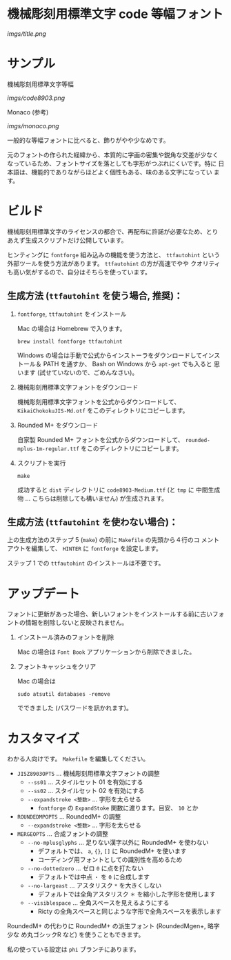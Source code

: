 * 機械彫刻用標準文字 code 等幅フォント

[[imgs/title.png]]

* サンプル

機械彫刻用標準文字等幅

[[imgs/code8903.png]]

Monaco (参考)

[[imgs/monaco.png]]

一般的な等幅フォントに比べると、飾りがやや少なめです。

元のフォントの作られた経緯から、本質的に字画の密集や鋭角な交差が少なく
なっているため、フォントサイズを落としても字形がつぶれにくいです。特に
日本語は、機能的でありながらほどよく個性もある、味のある文字になってい
ます。

* ビルド

機械彫刻用標準文字のライセンスの都合で、再配布に許諾が必要なため、とり
あえず生成スクリプトだけ公開しています。

ヒンティングに =fontforge= 組み込みの機能を使う方法と、 =ttfautohint=
という外部ツールを使う方法があります。 =ttfautohint= の方が高速でやや
クオリティも高い気がするので、自分はそちらを使っています。

** 生成方法 (=ttfautohint= を使う場合, 推奨)：

1. =fontforge=, =ttfautohint= をインストール

   Mac の場合は Homebrew で入ります。

   : brew install fontforge ttfautohint

   Windows の場合は手動で公式からインストーラをダウンロードしてインス
   トール＆ PATH を通すか、 Bash on Windows から =apt-get= でも入ると
   思います (試せていないので、ごめんなさい)。

2. 機械彫刻用標準文字フォントをダウンロード

   機械彫刻用標準文字フォントを公式からダウンロードして、
   =KikaiChokokuJIS-Md.otf= をこのディレクトリにコピーします。

3. Rounded M+ をダウンロード

   自家製 Rounded M+ フォントを公式からダウンロードして、
   =rounded-mplus-1m-regular.ttf= をこのディレクトリにコピーします。

5. スクリプトを実行

   : make

   成功すると =dist= ディレクトリに =code8903-Medium.ttf= (と =tmp= に
   中間生成物 ... こちらは削除しても構いません) が生成されます。

** 生成方法 (=ttfautohint= を使わない場合)：

上の生成方法のステップ 5 (=make=) の前に =Makefile= の先頭から４行のコ
メントアウトを編集して、 =HINTER= に =fontforge= を設定します。

ステップ 1 での =ttfautohint= のインストールは不要です。

* アップデート

フォントに更新があった場合、新しいフォントをインストールする前に古いフォ
ントの情報を削除しないと反映されません。

1. インストール済みのフォントを削除

   Mac の場合は =Font Book= アプリケーションから削除できました。

2. フォントキャッシュをクリア

   Mac の場合は

   : sudo atsutil databases -remove

   でできました (パスワードを訊かれます)。

* カスタマイズ

わかる人向けです。 =Makefile= を編集してください。

- =JISZ8903OPTS= ... 機械彫刻用標準文字フォントの調整
  - =--ss01= ... スタイルセット 01 を有効にする
  - =--ss02= ... スタイルセット 02 を有効にする
  - =--expandstroke <整数>= ... 字形を太らせる
    - =fontforge= の =ExpandStoke= 関数に渡ります。目安、 =10= とか

- =ROUNDEDMPOPTS= ... RoundedM+ の調整
  - =--expandstroke <整数>= ... 字形を太らせる

- =MERGEOPTS= ... 合成フォントの調整
  - =--no-mplusglyphs= ... 足りない漢字以外に RoundedM+ を使わない
    - デフォルトでは、 =a=, ={}=, =[]= に RoundedM+ を使います
    - コーディング用フォントとしての識別性を高めるため
  - =--no-dottedzero= ... ゼロ =0= に点を打たない
    - デフォルトでは中点 =・= を =0= に合成します
  - =--no-largeast= ... アスタリスク =*= を大きくしない
    - デフォルトでは全角アスタリスク =＊= を縮小した字形を使用します
  - =--visiblespace= ... 全角スペースを見えるようにする
    - Ricty の全角スペースと同じような字形で全角スペースを表示します

RoundedM+ の代わりに RoundedM+ の派生フォント (RoundedMgen+, 略字少な
め丸ゴシックR など) を使うこともできます。

私の使っている設定は =phi= ブランチにあります。
